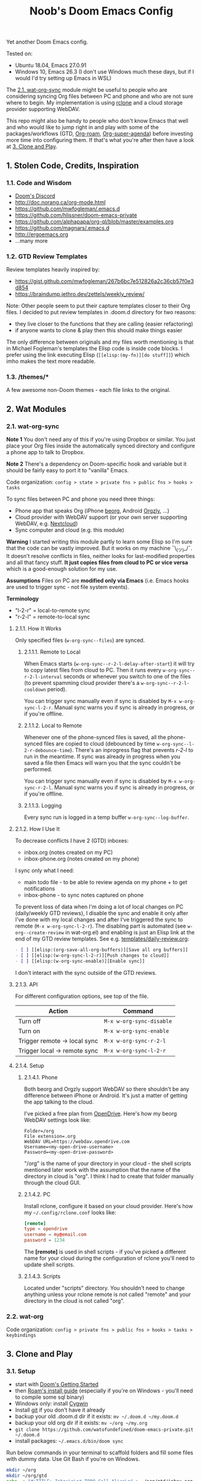 #+TITLE: Noob's Doom Emacs Config

Yet another Doom Emacs config.

Tested on:

- Ubuntu 18.04, Emacs 27.0.91
- Windows 10, Emacs 26.3 (I don't use Windows much these days, but if I would I'd try setting up Emacs in WSL)

The [[#21-wat-org-sync][2.1. wat-org-sync]] module might be useful to people who are considering syncing Org files between PC and phone and who are not sure where to begin.
My implementation is using [[https://rclone.org/][rclone]] and a cloud storage provider supporting WebDAV.

This repo might also be handy to people who don't know Emacs that well and who would like to jump right in and play with some of the packages/workflows (GTD, [[https://github.com/jethrokuan/org-roam][Org-roam]], [[https://github.com/alphapapa/org-super-agenda][Org-super-agenda]]) before investing more time into configuring them.
If that's what you're after then have a look at [[#3-clone-and-play][3. Clone and Play]].

** 1. Stolen Code, Credits, Inspiration

*** 1.1. Code and Wisdom

- [[https://discord.gg/qvGgnVx][Doom's Discord]]
- http://doc.norang.ca/org-mode.html
- https://github.com/mwfogleman/.emacs.d
- https://github.com/hlissner/doom-emacs-private
- https://github.com/alphapapa/org-ql/blob/master/examples.org
- https://github.com/magnars/.emacs.d
- http://ergoemacs.org
- ...many more


*** 1.2. GTD Review Templates

Review templates heavily inspired by:

- https://gist.github.com/mwfogleman/267b6bc7e512826a2c36cb57f0e3d854
- https://braindump.jethro.dev/zettels/weekly_review/

Note: Other people seem to put their capture templates closer to their Org files.
I decided to put review templates in .doom.d directory for two reasons:

- they live closer to the functions that they are calling (easier refactoring)
- if anyone wants to clone & play then this should make things easier

The only difference between originals and my files worth mentioning is that in Michael Fogleman's templates the Elisp code is inside code blocks.
I prefer using the link executing Elisp (~[[elisp:(my-fn)][do stuff]]~) which imho makes the text more readable.

*** 1.3. /themes/*

A few awesome non-Doom themes - each file links to the original.


** 2. Wat Modules

*** 2.1. wat-org-sync
:PROPERTIES:
:CUSTOM_ID: 21-wat-org-sync
:END:

*Note 1* You don't need any of this if you're using Dropbox or similar. You just place your Org files inside the automatically synced directory and configure a phone app to talk to Dropbox.

*Note 2* There's a dependency on Doom-specific hook and variable but it should be fairly easy to port it to "vanilla" Emacs.

Code organization: ~config > state > private fns > public fns > hooks > tasks~

To sync files between PC and phone you need three things:

- Phone app that speaks Org (iPhone [[https://beorgapp.com/][beorg]], Android [[https://github.com/orgzly/orgzly-android][Orgzly]], ...)
- Cloud provider with WebDAV support (or your own server supporting WebDAV, e.g. [[https://nextcloud.com/][Nextcloud]])
- Sync computer and cloud (e.g. this module)

*Warning* I started writing this module partly to learn some Elisp so I'm sure that the code can be vastly improved. But it works on my machine ¯\_(ツ)_/¯.
It doesn't resolve conflicts in files, neither looks for last-modified properties and all that fancy stuff.
*It just copies files from cloud to PC or vice versa* which is a good-enough solution for my use.

*Assumptions* Files on PC are *modified only via Emacs* (i.e. Emacs hooks are used to trigger sync - not file system events).

*Terminology*

- "l-2-r" = local-to-remote sync
- "r-2-l" = remote-to-local sync

**** 2.1.1. How It Works

Only specified files (~w-org-sync--files~) are synced.

***** 2.1.1.1. Remote to Local

When Emacs starts (~w-org-sync--r-2-l-delay-after-start~) it will try to copy latest files from cloud to PC.
Then it runs every ~w-org-sync--r-2-l-interval~ seconds or whenever you switch to one of the files (to prevent spamming cloud provider there's a ~w-org-sync--r-2-l-cooldown~ period).

You can trigger sync manually even if sync is disabled by ~M-x w-org-sync-l-2-r~.
Manual sync warns you if sync is already in progress, or if you're offline.


***** 2.1.1.2. Local to Remote

Whenever one of the phone-synced files is saved, all the phone-synced files are copied to cloud (debounced by time ~w-org-sync--l-2-r-debounce-time~).
There's an inprogress flag that prevents /r-2-l/ to run in the meantime.
If sync was already in progress when you saved a file then Emacs will warn you that the sync couldn't be performed.

You can trigger sync manually even if sync is disabled by ~M-x w-org-sync-r-2-l~.
Manual sync warns you if sync is already in progress, or if you're offline.


***** 2.1.1.3. Logging

Every sync run is logged in a temp buffer ~w-org-sync--log-buffer~.


**** 2.1.2. How I Use It

To decrease conflicts I have 2 (GTD) inboxes:

- inbox.org (notes created on my PC)
- inbox-phone.org (notes created on my phone)

I sync only what I need:

- main todo file - to be able to review agenda on my phone + to get notifications
- inbox-phone - to sync notes captured on phone

To prevent loss of data when I'm doing a lot of local changes on PC (daily/weekly GTD reviews), I disable the sync and enable it only after I've done with my local changes and after I've triggered the sync to remote (~M-x w-org-sync-l-2-r~).
The disabling part is automated (see ~w-org--create-review~ in wat-org.el) and enabling is just an Elisp link at the end of my GTD review templates.
See e.g. [[file:templates/daily-review.org][templates/daily-review.org]]:

#+BEGIN_SRC org
- [ ] [[elisp:(org-save-all-org-buffers)][Save all org buffers]]
- [ ] [[elisp:(w-org-sync-l-2-r)][Push changes to cloud]]
- [ ] [[elisp:(w-org-sync-enable)][Enable sync]]
#+END_SRC

I don't interact with the sync outside of the GTD reviews.


**** 2.1.3. API

For different configuration options, see top of the file.

| Action                       | Command                  |
|------------------------------+--------------------------|
| Turn off                     | ~M-x w-org-sync-disable~ |
| Turn on                      | ~M-x w-org-sync-enable~  |
| Trigger remote -> local sync | ~M-x w-org-sync-r-2-l~   |
| Trigger local -> remote sync | ~M-x w-org-sync-l-2-r~   |


**** 2.1.4. Setup

***** 2.1.4.1. Phone

Both beorg and Orgzly support WebDAV so there shouldn't be any difference between iPhone or Android. It's just a matter of getting the app talking to the cloud.

I've picked a free plan from [[https://www.opendrive.com/][OpenDrive]].
Here's how my beorg WebDAV settings look like:

#+BEGIN_SRC
Folder=/org
File extension=.org
WebDAV URL=https://webdav.opendrive.com
Username=<my-open-drive-username>
Password=<my-open-drive-password>
#+END_SRC

"/org" is the name of your directory in your cloud - the shell scripts mentioned later work with the assumption that the name of the directory in cloud is "org". I think I had to create that folder manually through the cloud GUI.


***** 2.1.4.2. PC

Install rclone, configure it based on your cloud provider.
Here's how my =~/.config/rclone.conf= looks like:

#+BEGIN_SRC conf
[remote]
type = opendrive
username = my@email.com
password = 1234
#+END_SRC

The *[remote]* is used in shell scripts - if you've picked a different name for your cloud during the configuration of rclone you'll need to update shell scripts.


***** 2.1.4.3. Scripts

Located under "scripts" directory. You shouldn't need to change anything unless your rclone remote is not called "remote" and your directory in the cloud is not called "org".


*** 2.2. wat-org

Code organization: ~config > private fns > public fns > hooks > tasks > keybindings~


** 3. Clone and Play
:PROPERTIES:
:CUSTOM_ID: 3-clone-and-play
:END:

*** 3.1. Setup

- start with [[https://github.com/hlissner/doom-emacs/blob/develop/docs/getting_started.org][Doom's Getting Started]]
- then [[https://org-roam.readthedocs.io/en/master/installation/][Roam's install guide]] (especially if you're on Windows - you'll need to compile some sql binary)
- Windows only: install [[https://www.cygwin.com/][Cygwin]]
- Install [[https://git-scm.com/download/win][git]] if you don't have it already
- backup your old .doom.d dir if it exists: ~mv ~/.doom.d ~/my.doom.d~
- backup your old org dir if it exists: ~mv ~/org ~/my.org~
- ~git clone https://github.com/watofundefined/doom-emacs-private.git ~/.doom.d~
- install packages: =~/.emacs.d/bin/doom sync=

Run below commands in your terminal to scaffold folders and fill some files with dummy data.
Use Git Bash if you're on Windows.

#+BEGIN_SRC sh
mkdir ~/org
mkdir ~/org/gtd
echo -e "#+TITLE: Inbox\n\n* TODO Call Alice\n" > ~/org/gtd/inbox.org
echo -e "#+TITLE: Inbox Phone\n\n" > ~/org/gtd/inbox-phone.org
echo -e "#+TITLE: BMO\n\n* One-off\n** TODO Share my Doom config\nSCHEDULED: <`date +"%Y-%m-%d %a"`>" > ~/org/gtd/BMO.org
echo -e "#+TITLE: Someday\n\n* To Read\n** TODO Thinking, Fast and Slow" > ~/org/gtd/someday.org
echo -e "#+TITLE: Tickler\n\n* TODO Pay the rent\nDEADLINE: <`date -d "+10 days" "+%Y-%m-%d %a"` +1m>" > ~/org/gtd/tickler.org
mkdir ~/org/roam
mkdir ~/org/journal
#+END_SRC

In [[file:config.el][config.el]] comment out the line ~(require 'wat-org-sync)~ (Unless you want to set up cloud-sync of course)

*Start Emacs*

*** 3.2. Noob to Noob Tips

You need to be in Vi's Visual or Normal mode to be able to execute commands starting with /Space/ key. You can enter Normal mode by pressing ~Esc~ or ~C-g Esc~ (= hold 'Ctr/⌘' and press 'g' followed by 'Esc') in case you were executing some command.

To see all existing buffers you can press ~<SPC> b B~ (that's 'Space' followed by 'b' and shifted 'b').
That will come in handy when navigating through different files later on.

It's really nice to just explore the menus by pressing ~<SPC>~ and waiting for a bit for the menu to show up. Then press one of the letters you see and wait a bit to see submenus.

You can experience similr kind of discoverability when you press ~M-x~ (hold 'Alt/Option' and press 'x'). Now you can type part of the command that you're looking for (takes RegExp) and all commands will be filtered based on your input.

*** 3.3. New TODO

- Type ~<SPC> X t~ (that's 'Space' followed by shifted 'x', followed by 't')
- Enter your todo text
- Type ~C-c C-c~ (that's 'Ctrl+c' twice).

Before you type ~C-c C-c~, you can cancel the action by ~C-g~ (which is a common way to stop whatever in-progress action that you're keying) or by ~C-c C-k~.

Once you create the todo, you should be able to find it in the [[file:~/org/gtd/inbox.org][inbox file]].

*** 3.4. Refiling

Try refiling - e.g. moving todo to your BMO.org file

- Open inbox.org (~<SPC> f o inbox.org <RET>~)
- Navigate to the todo you want to refile
- Refile by pressing ~<SPC> m r r~
- Select the destination and hit RET.

*** 3.5. Agenda

You can see your today's agenda by pressing ~<SPC> o a a~.

You can re-schedule a todo by placing cursor on the item and pressing ~<SPC> m s~ when in agenda or ~<SPC> m d s~ when in the Org file.
Pick a date with ~<Shift> <Arrow>~, fill in hour:minute if you want.

*** 3.6. Roam

Try creating a Roam file by ~<SPC> n r f~ (notes roam find), fill in the file name and hit enter, ~d~ (default template), put your notes in and hit ~C-c C-c~.

*** 3.7. Daily GTD Review

You can start a daily GTD review by pressing ~<SPC> n g d~.
